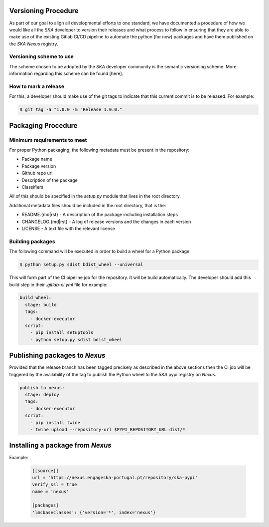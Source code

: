 Versioning Procedure
--------------------

As part of our goal to align all developmental efforts to one standard, we
have documented a procedure of how we would like all the *SKA* developer to 
version their releases and what process to follow in ensuring that they are 
able to make use of the existing Gitlab CI/CD pipeline to automate the
python (for now) packages and have them published on the *SKA* *Nexus* registry.


Versioning scheme to use
========================

The scheme chosen to be adopted by the *SKA* developer community is the semantic versioning
scheme.
More information regarding this scheme can be found [here].

How to mark a release
=====================

For this, a developer should make use of the git tags to indicate that this 
current commit is to be released.
For example:

.. code:: bash

  $ git tag -a "1.0.0 -m "Release 1.0.0."



Packaging Procedure
-------------------


Minimum requirements to meet
============================

For proper Python packaging, the following metadata must be present 
in the repository:

* Package name
* Package version
* Github repo url
* Description of the package
* Classifiers

All of this should be specified in the *setup.py* module that lives
in the root directory.

Additional metadata files should be included in the root directory, that
is the:

* README.{md|rst} - A description of the package including installation steps
* CHANGELOG.{md|rst} - A log of release versions and the changes in each version
* LICENSE - A text file with the relevant license

Building packages
=================

The following command will be executed in order to build a wheel
for a Python package:

.. code:: bash
  
  $ python setup.py sdist bdist_wheel --universal

This will form part of the CI pipeline job for the repository.
It will be build automatically. The developer should add this 
build step in their *.gitlab-ci.yml* file for example:

.. code:: yaml

  build_wheel:
    stage: build
    tags:
      - docker-executor
    script:
      - pip install setuptools
      - python setup.py sdist bdist_wheel


Publishing packages to *Nexus*
------------------------------

Provided that the release branch has been tagged precisely
as described in the above sections then the CI job will be
triggered by the availability of the tag to publish the
Python wheel to the *SKA* pypi registry on *Nexus*.

.. code:: yaml

  publish to nexus:
    stage: deploy
    tags:
      - docker-executor
    script:
      - pip install twine
      - twine upload --repository-url $PYPI_REPOSITORY_URL dist/*

Installing a package from *Nexus*
---------------------------------

Example:

  .. code:: yaml

    [[source]]
    url = 'https://nexus.engageska-portugal.pt/repository/ska-pypi'
    verify_ssl = true
    name = 'nexus'

    [packages]
    'lmcbaseclasses': {'version='*', index='nexus'}